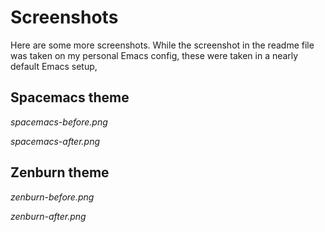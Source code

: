 * Screenshots

Here are some more screenshots.  While the screenshot in the readme file was taken on my personal Emacs config, these were taken in a nearly default Emacs setup,

** Spacemacs theme

[[spacemacs-before.png]]

[[spacemacs-after.png]]

** Zenburn theme

[[zenburn-before.png]]

[[zenburn-after.png]]
